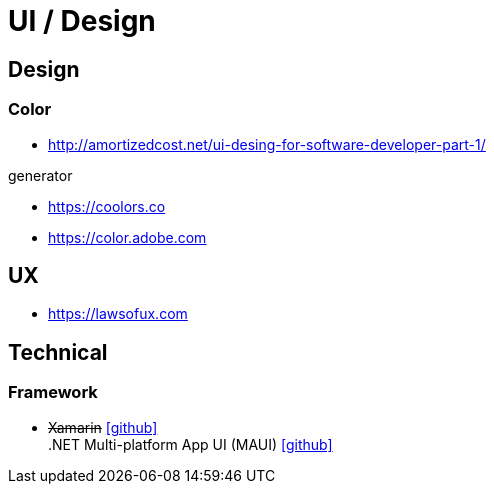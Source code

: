 = UI / Design
:icons: font

== Design

=== Color

* http://amortizedcost.net/ui-desing-for-software-developer-part-1/[]

.generator
* https://coolors.co[]
* https://color.adobe.com[]

== UX

* https://lawsofux.com[]

== Technical

=== Framework

* +++<del>+++Xamarin+++</del>+++ icon:github[link=https://github.com/xamarin/] +
  .NET Multi-platform App UI (MAUI) icon:github[link=https://github.com/dotnet/maui]
